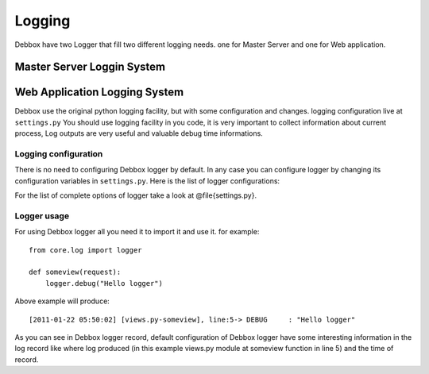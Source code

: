 Logging
*******
Debbox have two Logger that fill two different logging needs. one for Master Server and one for Web application.

Master Server Loggin System
===========================

Web Application Logging System
==============================
Debbox use the original python logging facility, but with some configuration and changes. logging configuration live at ``settings.py``
You should use logging facility in you code, it is very important to collect information about current process, Log outputs are very useful and
valuable debug time informations.

Logging configuration
^^^^^^^^^^^^^^^^^^^^^
There is no need to configuring Debbox logger by default. In any case you can configure logger by changing its configuration variables in 
``settings.py``. Here is the list of logger configurations:

.. option:: VERBOSE

   This option allow you to choose a level for Debbox Logger. for example if you set this option to *WARNING*, only logs 
   higher than *WARNING* level will be appear in logger output. default value of this option is **0**, so logger ouput will contains all the logs in all logger levels.

.. option:: LOG_FORMAT
   
    This option indicate the format of logger output string.
.. option:: LOG_MAX_BYTES

    Numbers of bytes that will put in the Debbox log files. If logger reache this limit, it will create an archive from current log file in the same directory.

.. option:: LOG_BACKUP_COUNT 

   Numbers of backups for log file. also you can think of it as current log file archives.

.. option:: LOG_FILENAME
   
   Where to store log recordes.

For the list of complete options of logger take a look at @file{settings.py}.

Logger usage
^^^^^^^^^^^^
For using Debbox logger all you need it to import it and use it. for example::

    from core.log import logger

    def someview(request):
        logger.debug("Hello logger")


Above example will produce::

      [2011-01-22 05:50:02] [views.py-someview], line:5-> DEBUG     : "Hello logger"

As you can see in Debbox logger record, default configuration of Debbox logger have some interesting information in the log record like where log produced (in this example views.py module at someview function in line 5) and the time of record.

.. seealso:: For more information about logger take a look at official python logger documentation.
